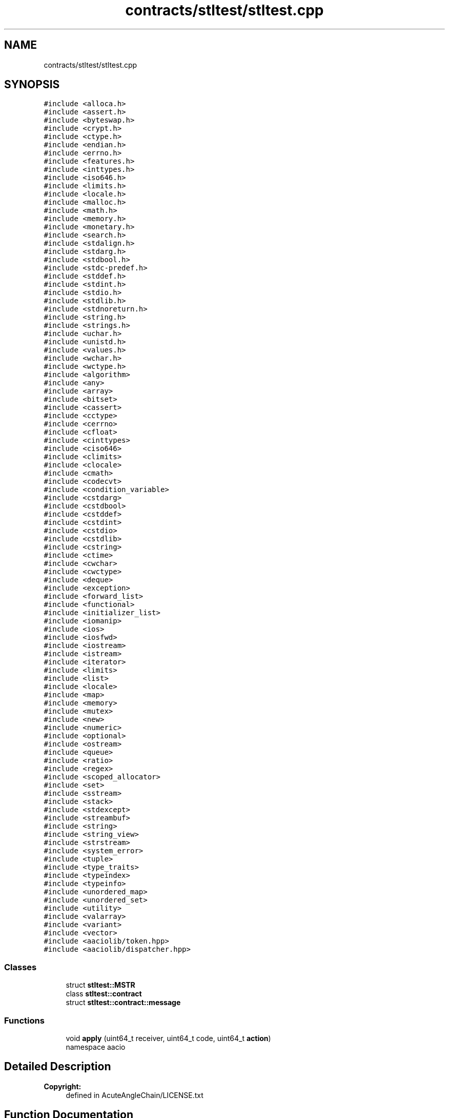 .TH "contracts/stltest/stltest.cpp" 3 "Sun Jun 3 2018" "AcuteAngleChain" \" -*- nroff -*-
.ad l
.nh
.SH NAME
contracts/stltest/stltest.cpp
.SH SYNOPSIS
.br
.PP
\fC#include <alloca\&.h>\fP
.br
\fC#include <assert\&.h>\fP
.br
\fC#include <byteswap\&.h>\fP
.br
\fC#include <crypt\&.h>\fP
.br
\fC#include <ctype\&.h>\fP
.br
\fC#include <endian\&.h>\fP
.br
\fC#include <errno\&.h>\fP
.br
\fC#include <features\&.h>\fP
.br
\fC#include <inttypes\&.h>\fP
.br
\fC#include <iso646\&.h>\fP
.br
\fC#include <limits\&.h>\fP
.br
\fC#include <locale\&.h>\fP
.br
\fC#include <malloc\&.h>\fP
.br
\fC#include <math\&.h>\fP
.br
\fC#include <memory\&.h>\fP
.br
\fC#include <monetary\&.h>\fP
.br
\fC#include <search\&.h>\fP
.br
\fC#include <stdalign\&.h>\fP
.br
\fC#include <stdarg\&.h>\fP
.br
\fC#include <stdbool\&.h>\fP
.br
\fC#include <stdc\-predef\&.h>\fP
.br
\fC#include <stddef\&.h>\fP
.br
\fC#include <stdint\&.h>\fP
.br
\fC#include <stdio\&.h>\fP
.br
\fC#include <stdlib\&.h>\fP
.br
\fC#include <stdnoreturn\&.h>\fP
.br
\fC#include <string\&.h>\fP
.br
\fC#include <strings\&.h>\fP
.br
\fC#include <uchar\&.h>\fP
.br
\fC#include <unistd\&.h>\fP
.br
\fC#include <values\&.h>\fP
.br
\fC#include <wchar\&.h>\fP
.br
\fC#include <wctype\&.h>\fP
.br
\fC#include <algorithm>\fP
.br
\fC#include <any>\fP
.br
\fC#include <array>\fP
.br
\fC#include <bitset>\fP
.br
\fC#include <cassert>\fP
.br
\fC#include <cctype>\fP
.br
\fC#include <cerrno>\fP
.br
\fC#include <cfloat>\fP
.br
\fC#include <cinttypes>\fP
.br
\fC#include <ciso646>\fP
.br
\fC#include <climits>\fP
.br
\fC#include <clocale>\fP
.br
\fC#include <cmath>\fP
.br
\fC#include <codecvt>\fP
.br
\fC#include <condition_variable>\fP
.br
\fC#include <cstdarg>\fP
.br
\fC#include <cstdbool>\fP
.br
\fC#include <cstddef>\fP
.br
\fC#include <cstdint>\fP
.br
\fC#include <cstdio>\fP
.br
\fC#include <cstdlib>\fP
.br
\fC#include <cstring>\fP
.br
\fC#include <ctime>\fP
.br
\fC#include <cwchar>\fP
.br
\fC#include <cwctype>\fP
.br
\fC#include <deque>\fP
.br
\fC#include <exception>\fP
.br
\fC#include <forward_list>\fP
.br
\fC#include <functional>\fP
.br
\fC#include <initializer_list>\fP
.br
\fC#include <iomanip>\fP
.br
\fC#include <ios>\fP
.br
\fC#include <iosfwd>\fP
.br
\fC#include <iostream>\fP
.br
\fC#include <istream>\fP
.br
\fC#include <iterator>\fP
.br
\fC#include <limits>\fP
.br
\fC#include <list>\fP
.br
\fC#include <locale>\fP
.br
\fC#include <map>\fP
.br
\fC#include <memory>\fP
.br
\fC#include <mutex>\fP
.br
\fC#include <new>\fP
.br
\fC#include <numeric>\fP
.br
\fC#include <optional>\fP
.br
\fC#include <ostream>\fP
.br
\fC#include <queue>\fP
.br
\fC#include <ratio>\fP
.br
\fC#include <regex>\fP
.br
\fC#include <scoped_allocator>\fP
.br
\fC#include <set>\fP
.br
\fC#include <sstream>\fP
.br
\fC#include <stack>\fP
.br
\fC#include <stdexcept>\fP
.br
\fC#include <streambuf>\fP
.br
\fC#include <string>\fP
.br
\fC#include <string_view>\fP
.br
\fC#include <strstream>\fP
.br
\fC#include <system_error>\fP
.br
\fC#include <tuple>\fP
.br
\fC#include <type_traits>\fP
.br
\fC#include <typeindex>\fP
.br
\fC#include <typeinfo>\fP
.br
\fC#include <unordered_map>\fP
.br
\fC#include <unordered_set>\fP
.br
\fC#include <utility>\fP
.br
\fC#include <valarray>\fP
.br
\fC#include <variant>\fP
.br
\fC#include <vector>\fP
.br
\fC#include <aaciolib/token\&.hpp>\fP
.br
\fC#include <aaciolib/dispatcher\&.hpp>\fP
.br

.SS "Classes"

.in +1c
.ti -1c
.RI "struct \fBstltest::MSTR\fP"
.br
.ti -1c
.RI "class \fBstltest::contract\fP"
.br
.ti -1c
.RI "struct \fBstltest::contract::message\fP"
.br
.in -1c
.SS "Functions"

.in +1c
.ti -1c
.RI "void \fBapply\fP (uint64_t receiver, uint64_t code, uint64_t \fBaction\fP)"
.br
.RI "namespace aacio "
.in -1c
.SH "Detailed Description"
.PP 

.PP
\fBCopyright:\fP
.RS 4
defined in AcuteAngleChain/LICENSE\&.txt 
.RE
.PP

.SH "Function Documentation"
.PP 
.SS "void apply (uint64_t receiver, uint64_t code, uint64_t action)"

.PP
namespace aacio The apply method implements the dispatch of events to this contract 
.SH "Author"
.PP 
Generated automatically by Doxygen for AcuteAngleChain from the source code\&.
